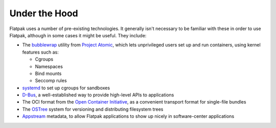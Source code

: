Under the Hood
==============

Flatpak uses a number of pre-existing technologies. It generally isn't necessary to be familiar with these in order to use Flatpak, although in some cases it might be useful. They include:

* The `bubblewrap <https://github.com/projectatomic/bubblewrap>`_ utility from `Project Atomic <http://www.projectatomic.io/>`_, which lets unprivileged users set up and run containers, using kernel features such as:

  * Cgroups
  * Namespaces
  * Bind mounts
  * Seccomp rules

* `systemd <https://www.freedesktop.org/wiki/Software/systemd/>`_ to set up cgroups for sandboxes
* `D-Bus <https://www.freedesktop.org/wiki/Software/dbus/>`_, a well-established way to provide high-level APIs to applications
* The OCI format from the `Open Container Initiative <https://www.opencontainers.org/>`_, as a convenient transport format for single-file bundles
* The `OSTree <https://ostree.readthedocs.io/en/latest/>`_ system for versioning and distributing filesystem trees
* `Appstream <https://www.freedesktop.org/software/appstream/docs/>`_ metadata, to allow Flatpak applications to show up nicely in software-center applications
